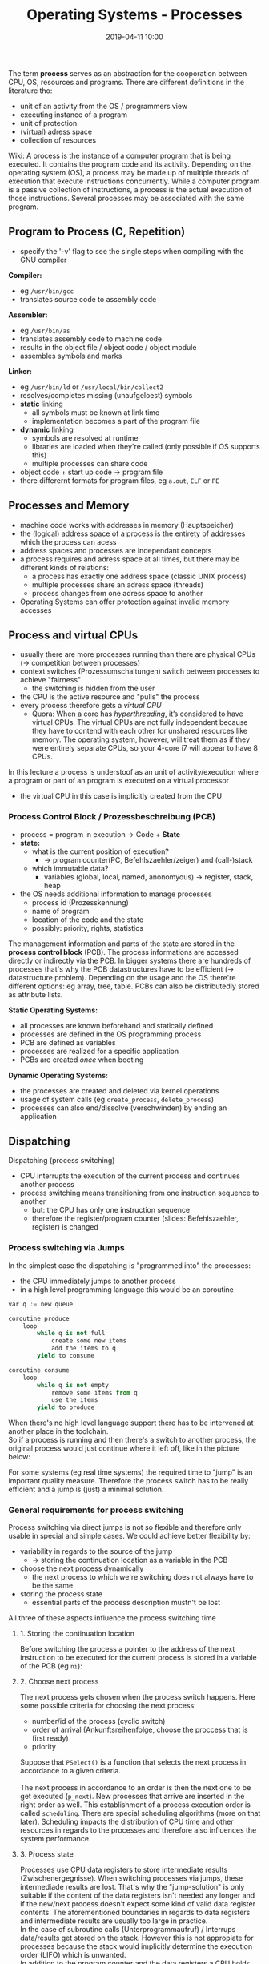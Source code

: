 #+TITLE: Operating Systems - Processes
#+DATE: 2019-04-11 10:00
#+HUGO_TAGS: uni os
#+HUGO_BASE_DIR: ../../../
#+HUGO_SECTION: uni/os
#+HUGO_DRAFT: false
#+HUGO_AUTO_SET_LASTMOD: true

The term *process* serves as an abstraction for the cooporation between CPU, OS, resources and programs. There are different definitions in the literature tho:
- unit of an activity from the OS / programmers view
- executing instance of a program
- unit of protection
- (virtual) adress space
- collection of resources

Wiki: A process is the instance of a computer program that is being executed. It contains the program code and its activity. Depending on the operating system (OS), a process may be made up of multiple threads of execution that execute instructions concurrently. While a computer program is a passive collection of instructions, a process is the actual execution of those instructions. Several processes may be associated with the same program.

** Program to Process (C, Repetition)
[[/knowledge-database/images/program-to-process-1.png]]
- specify the '-v' flag to see the single steps when compiling with the GNU compiler

*Compiler:*
- eg =/usr/bin/gcc=
- translates source code to assembly code

*Assembler:*
- eg =/usr/bin/as=
- translates assembly code to machine code
- results in the object file / object code / object module
- assembles symbols and marks

*Linker:*
- eg =/usr/bin/ld= or =/usr/local/bin/collect2=
- resolves/completes missing (unaufgeloest) symbols
- *static* linking
  - all symbols must be known at link time
  - implementation becomes a part of the program file
- *dynamic* linking
  - symbols are resolved at runtime
  - libraries are loaded when they're called (only possible if OS supports this)
  - multiple processes can share code
- object code + start up code \rightarrow program file
- there differernt formats for program files, eg =a.out=, =ELF= or =PE=

** Processes and Memory
- machine code works with addresses in memory (Hauptspeicher)
- the (logical) address space of a process is the entirety of addresses which the process can acess
- address spaces and processes are independant concepts
- a process requires and adress space at all times, but there may be different kinds of relations:
  - a process has exactly one address space (classic UNIX process)
  - multiple processes share an adress space (threads)
  - process changes from one adress space to another
- Operating Systems can offer protection against invalid memory accesses

** Process and virtual CPUs
- usually there are more processes running than there are physical CPUs (\rightarrow competition between processes)
- context switches (Prozessumschaltungen) switch between processes to achieve "fairness"
  - the switching is hidden from the user
- the CPU is the active resource and "pulls" the process
- every process therefore gets a /virtual CPU/
  - Quora: When a core has /hyperthreading/, it’s considered to have virtual CPUs. The virtual CPUs are not fully independent because they have to contend with each other for unshared resources like memory. The operating system, however, will treat them as if they were entirely separate CPUs, so your 4-core i7 will appear to have 8 CPUs.

In this lecture a process is understoof as an unit of activity/execution where a program or part of an program is executed on a virtual processor
- the virtual CPU in this case is implicitly created from the CPU

*** Process Control Block / Prozessbeschreibung (PCB)
- process = program in execution \rightarrow Code + *State*
- *state:*
  - what is the current position of execution?
    - \rightarrow program counter(PC, Befehlszaehler/zeiger) and (call-)stack
  - which immutable data?
    - variables (global, local, named, anonomyous) \rightarrow register, stack, heap
- the OS needs additional information to manage processes
  - process id (Prozesskennung)
  - name of program
  - location of the code and the state
  - possibly: priority, rights, statistics
    
The management information and parts of the state are stored in the *process control block* (PCB). The process informations are accessed directly or indirectly via the PCB. In bigger systems there are hundreds of processes that's why the PCB datastructures have to be efficient (\rightarrow datastructure problem). Depending on the usage and the OS there're different options: eg array, tree, table. PCBs can also be distributedly stored as attribute lists.

*Static Operating Systems:*
- all processes are known beforehand and statically defined
- processes are defined in the OS programming process
- PCB are defined as variables
- processes are realized for a specific application
- PCBs are created /once/ when booting

*Dynamic Operating Systems:*
- the processes are created and deleted via kernel operations
- usage of system calls (eg =create_process=, =delete_process=)
- processes can also end/dissolve (verschwinden) by ending an application 
  
** Dispatching
Dispatching (process switching)
- CPU interrupts the execution of the current process and continues another process
- process switching means transitioning from one instruction sequence to another
  - but: the CPU has only one instruction sequence
  - therefore the register/program counter (slides: Befehlszaehler, register) is changed
    
*** Process switching via Jumps
In the simplest case the dispatching is "programmed into" the processes:
- the CPU immediately jumps to another process
- in a high level programming language this would be an coroutine

#+begin_src python
var q := new queue

coroutine produce
    loop
        while q is not full
            create some new items
            add the items to q
        yield to consume
        
coroutine consume
    loop
        while q is not empty
            remove some items from q
            use the items
        yield to produce
#+end_src

When there's no high level language support there has to be intervened at another place in the toolchain.\\
So if a process is running and then there's a switch to another process, the original process would just continue where it left off, like in the picture below:
[[/knowledge-database/images/process-jump.png]]

For some systems (eg real time systems) the required time to "jump" is an important quality measure. Therefore the process switch has to be really efficient and a jump is (just) a minimal solution.

*** General requirements for process switching
Process switching via direct jumps is not so flexible and therefore only usable in special and simple cases. We could achieve better flexibility by:
- variability in regards to the source of the jump
  - \rightarrow storing the continuation location as a variable in the PCB
- choose the next process dynamically
  - the next process to which we're switching does not always have to be the same
- storing the process state
  - essential parts of the process description mustn't be lost

All three of these aspects influence the process switching time

**** 1. Storing the continuation location
Before switching the process a pointer to the address of the next instruction to be executed for the current process is stored in a variable of the PCB (eg =ni=):\\
[[/knowledge-database/images/pcb-ni.png]]

**** 2. Choose next process
The next process gets chosen when the process switch happens. Here some possible criteria for choosing the next process:
- number/id of the process (cyclic switch)
- order of arrival (Ankunftsreihenfolge, choose the proccess that is first ready)
- priority

Suppose that =PSelect()= is a function that selects the next process in accordance to a given criteria.\\
[[/knowledge-database/images/pselect.png]]\\
The next process in accordance to an order is then the next one to be get executed (=p_next=). New processes that arrive are inserted in the right order as well. This establishment of a process execution order is called =scheduling=. There are special scheduling algorithms (more on that later). Scheduling impacts the distribution of CPU time and other resources in regards to the processes and therefore also influences the system performance.\\
[[/knowledge-database/images/scheduling.png]]

**** 3. Process state
Processes use CPU data registers to store intermediate results (Zwischenergegnisse). When switching processes via jumps, these intermediade results are lost. That's why the "jump-solution" is only suitable if the content of the data registers isn't needed any longer and if the new/next process doesn't expect some kind of valid data register contents. The aforementioned boundaries in regards to data registers and intermediate results are usually too large in practice.\\
In the case of subroutine calls (Unterprogrammaufruf) / Interrups data/results get stored on the stack. However this is not appropiate for processes because the stack would implicitly determine the execution order (LIFO) which is unwanted.\\
In addition to the program counter and the data registers a CPU holds quite a lot of other process-specific information, for example: contents of address registers, segmentation tables, interruption masks, access-control information etc (this forms the *execution environment* for a process).\\
All in all, the whole process specific information stored in the CPU, is called *process context* (alternative term: micro state). This *process context* has to be saved when switching processes and needs to be restored when the process continues (context switch). When data is constant and available via PCB then the storing part can be ommitted.

***** 3.1 Context Switching
Context switching is the most expensive/costly part of process switching. To speed things up the CPU hardware may offer support:
- special instructions which write the complete content of a register set from the CPU into memory and vica versa (eg ARM, X86, X64)
- offering multiple register sets on the CPU, so that just a register may has to be changed to specify the number of the currently valid register set ("durch Bereitstellung mehrerer Registersätze auf dem Prozessor, so dass beim Umschalten u.U. nur das Register geändert werden muss, das die Nummer des gültigen Registersatzes angibt", eg Sparc, Z80)
  
In addition to the process and CPU state, there may be other states that need to be accounted for eg memory controller, interrupt controller etc.
*** Switching (Umschalten als offene Befehlsfolge)
Switching has the following form:\\
[[/knowledge-database/images/switching.png]]
*** Procedure Call
The line of action when switching processes is - as already has been said - similar to a procedure call:\\
[[/knowledge-database/images/procedure-call.png]]
*** Switching as Subroutine (Umschalten als Unterprogramm)
The idea is that switching is a subroutine =SWITCH()=. Calling =SWITCH()= pushes the point of continuation onto the stack of =p_run=. =load context of p_run= also loads the *stackpointer* thereby the stack of =p_next= is used. =return= jumps to the point of continuation which lays on the *new* stack.
[[/knowledge-database/images/switch-subroutine.png]]
Slides: Merke, dieser Prozedursprung ist ungewöhnlich - eine Prozedur (in einem Prozess) ruft ein Unterprogram auf, das später in eine andere Prozedur (in einem anderen Prozess) zurückkehrt.

It is necessary to regularily call =SWITCH()= to switch processes. Application programmer(s) shouldn't be burdened with this (\rightarrow abstraction of the process as a virtual CPU \rightarrow exlusive usage). As a solution necessary system services/daemons call =SWITCH()=. System calls may lead to a process switch and returning from a system call may happen after multiple process switches.
*** Automatic Switching
In a lot of cases it is not possible or reasonable to include process switching logic explicitly into processes. It would be nice to have this done /automatically/. To realize this an intervall clock or timer, that is a hardware facility (I/O-Device), with the following functionality is needed:
- specify a timer/ time slice (Vorgabe einer Frist / Stellen des Weckers)
- interrupt when timer is over (Unterbrechen bei Fristablauf / Wecken)
  
Automatic switching is /pre-emptive/ while optional (freiwillig) switching is /cooperative/. Programs can stay unmodified when automatically switching. The switching is triggered from the 'outside' and can therefore occur at any given moment.

** Switching Prevention (Umschaltverhinderung) 
When automatically switching there's is no control over the point in time when the switch takes place. For example an automatic switch can be triggered while a cooperative switch takes place.
Concurrent changes to the same resource may then lead to inconsistencies (and thereby to problems). Code section that can lead to problems are called *critical sections*. If an instruction sequence enters a critical section, no additional instruction sequence should a enter critical section that may be in conflict with the current section (/mutual exlusion/).

*** Kernel as critical section
In the OS kernel all potential conflict sections have to be identified and protected accordingly.\\
Simple Solution: The whole kernel is put under mutual exclusion
- kern operations then never run interlocked (verzahnt), instead the run sequentially (an einem Stueck)
- interlocked execution only for processes which run in user mode
- entering the kernel may happen from the top via system calls / process switching or from the bottom via interrupts of I/O hardware
  
Better solution: Not the whole kernel but only some sections are put under mutual exclusion
- Kern becomes interruptable (preemptive)

*** Mutual Exclusion (gegenseitiger Ausschluss)
How can the OS realize mutual exclusion?

Case 1: One CPU, cooperative switching, no interrupts
- unproblematic, because nothing interrupts execution and no interlocks
- communication with I/O devices only via polling
- realistic for /small/ embedded systems
- does not scale
  
Case 2: One CPU, preemptive switching via interrupts
- solving via interrupt locks (Unterbrechungssperre)
[[/knowledge-database/images/interrupt-lock.png]]
- interrupts are disabled / not allowed in critical sections
- the lock wait (Sperrzeit) has to be limited, otherwise problems with I/O-devices
  
Case 3: Multiple CPUs, cooperative switching, no interrupts
- interlocks possible via parallel/concurrent execution
- Idea: make use of a condition variable ( Bedinungsvariable, 1 Bit) \rightarrow section lock
  - if variable is not set \rightarrow section or kernel is "free"
  - if variable is set \rightarrow section or kernel is already entered / in use
- Problem: reading + setting the variable are 2 steps (protecting the critical section is a step aswell)
- Solution: there's a computer instruction / opcode (Maschinenbefehl) which can retrieve and set a condition variable in a atomic operation
  - there different names and sematics for this eg =compare-and-swap=, =fetch-and-add=, =bus-lock=,...
- we'll use =test_and_set=:
  - =test_and_set(reg, adr)= \rightarrow ={load reg, adr; store adr, 1}=
  - independantly of the variable's value the value of the variable =adr= is set to =1=
  - the /previous/ value is stored in the register =reg=
  - this get's repeated until the previous value is =0= (meaning that the lock is removed)
    - \rightarrow busy waiting  
- an actively waiting or busy waiting lock mechanism is also called *spin lock*
- causes a certain waste of computing capacity
[[/knowledge-database/images/spin-lock.png]]

Case 4: Multiple CPUs, preemtpive switching via interrupts
- Idea: Combining both techniques
- the image below shows different solution approaches
[[/knowledge-database/images/locking-techniques.png]]
- Solution A
  - Beachte: Eine Unterbrechungsbehandlung ist eine Kernoperation, für deren Durchführung die Abschnittssperre des Kerns ebenfalls benötigt wird
  - Gibt es nun direkt nach dem Setzen der Abschnittssperre einen Interrrupt, so würde in der Unterbrechungsbehandlung vergeblich versucht, die Abschnittssperre des Kerns zu setzen
  - \rightarrow Der Prozess würde an dieser Stelle „hängenbleiben“
- Solution B
  - Ideal wäre deshalb eine Operation, die unteilbar sowohl die Abschnittssperre als auch die Unterbrechungssperre setzt
  - Leider findet man solche Operationen bei keinem Prozessor
- Solution C
  - Es muss daher zuerst die Unterbrechungssperre gesetzt werden und dann erst die Abschnittssperre
  - \rightarrow Lösung C ist also korrekt
    

Interrruption Locks are useful in the OS kernel but are not suitable for mutual exclusion in user processes. For kernel programming primitives such as =spin_lock= are available which are usually not available for application programmers. In application programs the problem of critial sections is solved via interprocess communication (IPC, chapter 5).
** Process State
When executing processes there might occur situations where the execution can not be continued or halts, for example when waiting for data that needs to be read. The next process would wait and do nothing in the meantime which would'nt be really effcient. That's why there's the concept of *conditional switching*:
- whether or not a process switch happens depends on a condition 
- the condition can be represented by a simple binary variable which is set concurrently
  
When a process waits for lock, he cannot continue \rightarrow switch to another process. To speed up the search for a process that is available to continue, processes are grouped by their *process state* (/macro state/):
- *running* = processes whose code is currently executed on a CPU
- *ready* = processes which can be continued but are not executed/running right now
- *waiting* = processes which cannot be continued because they're waiting for a condition to be met
[[/knowledge-database/images/process-state.png]]

There are respective operations in the kernel for *state changes*:
- *relinquish* (aufgeben)
  - voluntarily switching (cooperative) to another process, the current process stays continueable, that means he switches in the state /ready/
- *assign* (zuordnen)
  - take up the next process from the "ready" group to continue its execution on the CPU
- *block* (blockieren)
  - stopping execution and leaving the CPU because of a not met condition (conditional switching)
  - because the condition has to be met before the process continues the process goes in the state "waiting"
- *deblock* (deblockieren)
  - when the condition that a blocked process waited for is met, the process switches state to be "ready"

There's a differentiation to be made when changing process states. There are the pure state change operations /and/ the operations which are required in the context of the other required actions (the "real work", eg dispatching).\\
[[/knowledge-database/images/stch_deblock.png]]

In addition to the state change as an operation on the PCB data structure, the real switching also needs to happen. For example relinquishing as a kernel operation would look like this:

RELINQUISH()\\
\downarrow\\
stch_relinquish(p_run) // state change of running process from running to ready\\
\downarrow\\
switch(p_run, p_next) // switch processes, i.e. save and load process context\\
\downarrow\\
stch_assing(p_run) // state change of new running process from ready to running\\

In dynamic systems the amount of processes is variable:
- *activating* / *deactivating*
  - while a process can be defined (PCB exists), program and data section may also already be there, but the process "sleeps" / is not active
  - that's why we distinguish between active and inactive processes
  - state changes between these states are possible via the operations *activate* and *deactivate*
- *creating* / *deleting*
  - processes do not exist on boot and need to be explicitly created and may need to be deleted
  - the operations *create* and *delete* are used for this
State diagram://
[[/knowledge-database/images/state-diagram.png]]\\
The above state diagram is a generic schema that is realized differently in concrete Operating Systems, for example UNIX:
[[/knowledge-database/images/state-diagram-unix.png]]\\
or Windows:
[[/knowledge-database/images/state-diagram-windows.png]]\\
**** Process Preemption (Verdrängung)
Wiki: In computing, preemption is the act of temporarily interrupting a task being carried out by a computer system, without requiring its cooperation, and with the intention of resuming the task at a later time. Such changes of the executed task are known as context switches. It is normally carried out by a privileged task or part of the system known as a preemptive scheduler, which has the power to preempt, or interrupt, and later resume, other tasks in the system.

Up to this point we treated processes in a way where they stay in execution until...
- he voluntarily (cooperative) relinquishes
- a process switch is forced
- he cannot continue execution (unfulfilled condition)
  
However there are usually processes which are more urgent/important and processes which are less urgent/important (\rightarrow priority). The /priority rule/ states that at every given moment the process with the highest priority is executed. As a consequence of this the OS doesn't wait until one of the three above mentioned situation occurs, but instead initiates a switch as soon as a process with a higher priority emerges / becomes ready. It is said that the executing process is /preempted/ by the more orgent process.

*Checking Preemption*\\
Assumptions:
- priority rule is followed
- priorities stay the same during the "running" state
- violations only happen when a new process enters the "ready" group
[[/knowledge-database/images/check-preemption.png]]\\
As per the state diagram, there are exactly three possible state changes in the "ready" group:
relinquish, deblock and activate. These operations have to check conditions and p.r.n. (ggf.) induce a switch.\\
[[/knowledge-database/images/preemption-diagram.png]]\\

*Idle Problem* (Leerlaufproblem)\\
It is possible that all processes are waiting, so that the CPU doesn't have any work to do. An elegant solution to this is a so called *idle process*. An idle process has the following characteristics:
- never blocking
- never ending (cyclic process)
- lowest priority
- can be left at any time (preemption/cooperation)

The tasks of an idle process are:
- empty loop =while true do;=
- temporarily halt/stop the hardware \rightarrow save energy
- check internal datastructures
- cleanup internal resources
  
** Process Creation
How can a process be executed for the first time? Conceptually each "entrance" (Eintritt) of a process happens via the procedure "switching". Solution: Initialize process (PCB, stack) as if it was in the middle of the switching procedure (slides: Prozess (Prozesskontrollblock, Stapel) so initialisieren, als stünde er mitten in der Prozedur „Umschalten“).
*** Process Creation in Unix
*Forking* is the fundamental concept in Unix. Child-processes are created as a copy of a parent process:
- the child process gets a new process id (pid)
- child process is added to the managing structures (Verwaltungsstrukturen)
- relevant sections in memory are copied
- incrementing the resource reference counter of the parent process
- returning the child process identity to the invoking process
  
Example of =fork()=:
#+BEGIN_SRC C
#include <stdio.h>
#include <unistd.h>
#include <stdlib.h>

int main() {
  int pid = fork();
  if (pid == 0) { // child
    for (int j = 0; j < 5; j++) {
      printf("Child process: %d (PID: %d)\n", j, getpid());
      sleep(1);
    }
    exit(0);
  } else if (pid > 0) { // parent
    for (int i = 0; i < 5; i++) {
      printf("Parent process: %d (PID: %d)\n", i, getpid());
      sleep(1);
    }
  } else { // negative results means we have a problem
    fprintf(stderr, "Error");
    exit(1);
  }
  return 0;
}
#+END_SRC

#+RESULTS:
| Parent | process: | 0 | (PID: | 13857) |
| Parent | process: | 1 | (PID: | 13857) |
| Parent | process: | 2 | (PID: | 13857) |
| Parent | process: | 3 | (PID: | 13857) |
| Parent | process: | 4 | (PID: | 13857) |
| Child  | process: | 0 | (PID: | 13858) |
| Child  | process: | 1 | (PID: | 13858) |
| Child  | process: | 2 | (PID: | 13858) |
| Child  | process: | 3 | (PID: | 13858) |
| Child  | process: | 4 | (PID: | 13858) |

Determining if we're in a child or parent process after running =fork()= can only be done via the return value.

** Threads
Process = program in execution
- classic approach is a *heavy weight process*
- exlusive usage of resources (address space, opened files, etc)
  - shared resources with other processes are an exception
- process switching has to change the adress space for each process, to guarantee memory/storage protection
[[/knowledge-database/images/hw-process.png]]\\

*Thread*
- a thread is a *light weight process* (LWP)
- multiple instruction pointer + stacks in the same process
- one program, multiple resources and multiple control flows
- switching between threads in one process is not as costly
- no memory protection between threads in the same process
[[/knowledge-database/images/lw-process.png]]\\

*** User Threads
Threads are completely realized in the application layer as a library. The OS doesn't know about those threads. Works well with virtual runtime environments such as Java.

Pro:
- works on every OS
- high performance, because no context switch when switching threads
  
Contra:
- if one thread is blocking, the kernel has to block the whole process (all threads) because the kernel doesn't see those
- no interrrupts within a process (special solution for switching)
  
*** Kernel Threads
Kernel threads are the defacto standard in common operating systems and basis of many modern server applications. The kernel organizes/manages a systemwide list of threads.

Pro:
- scheduling in the OS works with threads
- process can continue running despite a blocking thread
- no runtime system and thread table needed in every process
  
Contra:
- efforts for managing is larger (system calls)
- often compensated by *pooling*
- time to switch differs (process switch vs thread switch)

  
* Summary
- processes are a virtualization of the CPU
- automatic process switching brings flexibility at the cost of introducing the problem of critical sections
- contex switch is very expensive
  - hardware support
  - mitigating the process abstraction via threads
- process states introduce overhead but simplify the process switch operations
  
[[/knowledge-database/images/processes-summary-until-now.png]]\\


-------
Additional Resources: 
- http://faculty.salina.k-state.edu/tim/ossg/index.html
- https://de.wikipedia.org/wiki/Prozess_(Informatik)
- https://en.wikipedia.org/wiki/Context_switch
- https://de.wikipedia.org/wiki/Register_(Computer)
- https://de.wikipedia.org/wiki/Registersatz
- https://en.wikipedia.org/wiki/Program_counter
- https://de.wikipedia.org/wiki/Multitasking
- https://en.wikipedia.org/wiki/Critical_section
- https://en.wikipedia.org/wiki/Preemption_(computing)
